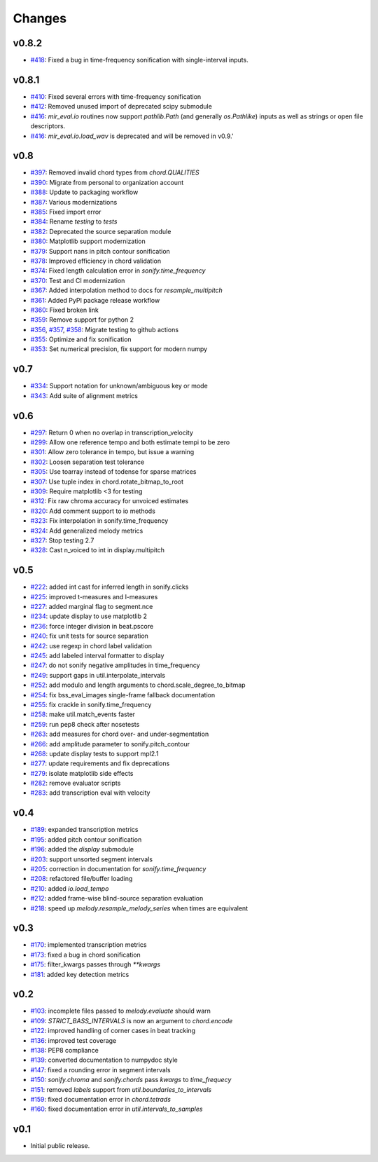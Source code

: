 Changes
=======

v0.8.2
------

- `#418`_: Fixed a bug in time-frequency sonification with single-interval inputs.

.. _#418: https://github.com/mir-evaluation/mir_eval/pull/418
   
v0.8.1
------

- `#410`_: Fixed several errors with time-frequency sonification
- `#412`_: Removed unused import of deprecated scipy submodule
- `#416`_: `mir_eval.io` routines now support `pathlib.Path` (and generally `os.Pathlike`) inputs as well as strings or open file descriptors.
- `#416`_: `mir_eval.io.load_wav` is deprecated and will be removed in v0.9.'

.. _#410: https://github.com/mir-evaluation/mir_eval/pull/410
.. _#412: https://github.com/mir-evaluation/mir_eval/pull/412
.. _#416: https://github.com/mir-evaluation/mir_eval/pull/416


v0.8
----

- `#397`_: Removed invalid chord types from `chord.QUALITIES`
- `#390`_: Migrate from personal to organization account
- `#388`_: Update to packaging workflow
- `#387`_: Various modernizations 
- `#385`_: Fixed import error
- `#384`_: Rename `testing` to `tests`
- `#382`_: Deprecated the source separation module
- `#380`_: Matplotlib support modernization
- `#379`_: Support nans in pitch contour sonification
- `#378`_: Improved efficiency in chord validation
- `#374`_: Fixed length calculation error in `sonify.time_frequency`
- `#370`_: Test and CI modernization
- `#367`_: Added interpolation method to docs for `resample_multipitch`
- `#361`_: Added PyPI package release workflow
- `#360`_: Fixed broken link
- `#359`_: Remove support for python 2
- `#356`_, `#357`_, `#358`_: Migrate testing to github actions
- `#355`_: Optimize and fix sonification
- `#353`_: Set numerical precision, fix support for modern numpy

.. _#397: https://github.com/mir-evaluation/mir_eval/pull/397
.. _#390: https://github.com/mir-evaluation/mir_eval/pull/390
.. _#388: https://github.com/mir-evaluation/mir_eval/pull/388
.. _#387: https://github.com/mir-evaluation/mir_eval/pull/387
.. _#385: https://github.com/mir-evaluation/mir_eval/pull/385
.. _#384: https://github.com/mir-evaluation/mir_eval/pull/384
.. _#382: https://github.com/mir-evaluation/mir_eval/pull/382
.. _#380: https://github.com/mir-evaluation/mir_eval/pull/380
.. _#379: https://github.com/mir-evaluation/mir_eval/pull/379
.. _#378: https://github.com/mir-evaluation/mir_eval/pull/378
.. _#374: https://github.com/mir-evaluation/mir_eval/pull/374
.. _#370: https://github.com/mir-evaluation/mir_eval/pull/370
.. _#367: https://github.com/mir-evaluation/mir_eval/pull/367
.. _#361: https://github.com/mir-evaluation/mir_eval/pull/361
.. _#360: https://github.com/mir-evaluation/mir_eval/pull/360
.. _#359: https://github.com/mir-evaluation/mir_eval/pull/359
.. _#356: https://github.com/mir-evaluation/mir_eval/pull/356
.. _#357: https://github.com/mir-evaluation/mir_eval/pull/357
.. _#358: https://github.com/mir-evaluation/mir_eval/pull/358
.. _#355: https://github.com/mir-evaluation/mir_eval/pull/355
.. _#353: https://github.com/mir-evaluation/mir_eval/pull/353



v0.7
----

- `#334`_: Support notation for unknown/ambiguous key or mode
- `#343`_: Add suite of alignment metrics

.. _#334: https://github.com/mir-evaluation/mir_eval/pull/334
.. _#343: https://github.com/mir-evaluation/mir_eval/pull/343

v0.6
----

- `#297`_: Return 0 when no overlap in transcription_velocity
- `#299`_: Allow one reference tempo and both estimate tempi to be zero
- `#301`_: Allow zero tolerance in tempo, but issue a warning
- `#302`_: Loosen separation test tolerance
- `#305`_: Use toarray instead of todense for sparse matrices
- `#307`_: Use tuple index in chord.rotate_bitmap_to_root
- `#309`_: Require matplotlib <3 for testing
- `#312`_: Fix raw chroma accuracy for unvoiced estimates
- `#320`_: Add comment support to io methods
- `#323`_: Fix interpolation in sonify.time_frequency
- `#324`_: Add generalized melody metrics 
- `#327`_: Stop testing 2.7
- `#328`_: Cast n_voiced to int in display.multipitch

.. _#297: https://github.com/mir-evaluation/mir_eval/pull/297
.. _#299: https://github.com/mir-evaluation/mir_eval/pull/299
.. _#301: https://github.com/mir-evaluation/mir_eval/pull/301
.. _#302: https://github.com/mir-evaluation/mir_eval/pull/302
.. _#305: https://github.com/mir-evaluation/mir_eval/pull/305
.. _#307: https://github.com/mir-evaluation/mir_eval/pull/307
.. _#309: https://github.com/mir-evaluation/mir_eval/pull/309
.. _#312: https://github.com/mir-evaluation/mir_eval/pull/312
.. _#320: https://github.com/mir-evaluation/mir_eval/pull/320
.. _#323: https://github.com/mir-evaluation/mir_eval/pull/323
.. _#324: https://github.com/mir-evaluation/mir_eval/pull/324
.. _#327: https://github.com/mir-evaluation/mir_eval/pull/327
.. _#328: https://github.com/mir-evaluation/mir_eval/pull/328

v0.5
----

- `#222`_: added int cast for inferred length in sonify.clicks
- `#225`_: improved t-measures and l-measures 
- `#227`_: added marginal flag to segment.nce
- `#234`_: update display to use matplotlib 2
- `#236`_: force integer division in beat.pscore
- `#240`_: fix unit tests for source separation
- `#242`_: use regexp in chord label validation
- `#245`_: add labeled interval formatter to display
- `#247`_: do not sonify negative amplitudes in time_frequency
- `#249`_: support gaps in util.interpolate_intervals
- `#252`_: add modulo and length arguments to chord.scale_degree_to_bitmap
- `#254`_: fix bss_eval_images single-frame fallback documentation
- `#255`_: fix crackle in sonify.time_frequency
- `#258`_: make util.match_events faster
- `#259`_: run pep8 check after nosetests
- `#263`_: add measures for chord over- and under-segmentation
- `#266`_: add amplitude parameter to sonify.pitch_contour
- `#268`_: update display tests to support mpl2.1
- `#277`_: update requirements and fix deprecations
- `#279`_: isolate matplotlib side effects
- `#282`_: remove evaluator scripts
- `#283`_: add transcription eval with velocity

.. _#222: https://github.com/mir-evaluation/mir_eval/pull/222
.. _#225: https://github.com/mir-evaluation/mir_eval/pull/225
.. _#227: https://github.com/mir-evaluation/mir_eval/pull/227
.. _#234: https://github.com/mir-evaluation/mir_eval/pull/234
.. _#236: https://github.com/mir-evaluation/mir_eval/pull/236
.. _#240: https://github.com/mir-evaluation/mir_eval/pull/240
.. _#242: https://github.com/mir-evaluation/mir_eval/pull/242
.. _#245: https://github.com/mir-evaluation/mir_eval/pull/245
.. _#247: https://github.com/mir-evaluation/mir_eval/pull/247
.. _#249: https://github.com/mir-evaluation/mir_eval/pull/249
.. _#252: https://github.com/mir-evaluation/mir_eval/pull/252
.. _#254: https://github.com/mir-evaluation/mir_eval/pull/254
.. _#255: https://github.com/mir-evaluation/mir_eval/pull/255
.. _#258: https://github.com/mir-evaluation/mir_eval/pull/258
.. _#259: https://github.com/mir-evaluation/mir_eval/pull/259
.. _#263: https://github.com/mir-evaluation/mir_eval/pull/263
.. _#266: https://github.com/mir-evaluation/mir_eval/pull/266
.. _#268: https://github.com/mir-evaluation/mir_eval/pull/268
.. _#277: https://github.com/mir-evaluation/mir_eval/pull/277
.. _#279: https://github.com/mir-evaluation/mir_eval/pull/279
.. _#282: https://github.com/mir-evaluation/mir_eval/pull/282
.. _#283: https://github.com/mir-evaluation/mir_eval/pull/283

v0.4
----

- `#189`_: expanded transcription metrics
- `#195`_: added pitch contour sonification
- `#196`_: added the `display` submodule
- `#203`_: support unsorted segment intervals
- `#205`_: correction in documentation for `sonify.time_frequency`
- `#208`_: refactored file/buffer loading
- `#210`_: added `io.load_tempo`
- `#212`_: added frame-wise blind-source separation evaluation
- `#218`_: speed up `melody.resample_melody_series` when times are equivalent

.. _#189: https://github.com/mir-evaluation/mir_eval/issues/189
.. _#195: https://github.com/mir-evaluation/mir_eval/issues/195
.. _#196: https://github.com/mir-evaluation/mir_eval/issues/196
.. _#203: https://github.com/mir-evaluation/mir_eval/issues/203
.. _#205: https://github.com/mir-evaluation/mir_eval/issues/205
.. _#208: https://github.com/mir-evaluation/mir_eval/issues/208
.. _#210: https://github.com/mir-evaluation/mir_eval/issues/210
.. _#212: https://github.com/mir-evaluation/mir_eval/issues/212
.. _#218: https://github.com/mir-evaluation/mir_eval/pull/218

v0.3
----
- `#170`_: implemented transcription metrics
- `#173`_: fixed a bug in chord sonification
- `#175`_: filter_kwargs passes through `**kwargs`
- `#181`_: added key detection metrics

.. _#170: https://github.com/mir-evaluation/mir_eval/issues/170
.. _#173: https://github.com/mir-evaluation/mir_eval/issues/173
.. _#175: https://github.com/mir-evaluation/mir_eval/issues/175
.. _#181: https://github.com/mir-evaluation/mir_eval/issues/181

v0.2
----

- `#103`_: incomplete files passed to `melody.evaluate` should warn
- `#109`_: `STRICT_BASS_INTERVALS` is now an argument to `chord.encode`
- `#122`_: improved handling of corner cases in beat tracking
- `#136`_: improved test coverage
- `#138`_: PEP8 compliance
- `#139`_: converted documentation to numpydoc style
- `#147`_: fixed a rounding error in segment intervals
- `#150`_: `sonify.chroma` and `sonify.chords` pass `kwargs` to `time_frequecy`
- `#151`_: removed `labels` support from `util.boundaries_to_intervals`
- `#159`_: fixed documentation error in `chord.tetrads`
- `#160`_: fixed documentation error in `util.intervals_to_samples`

.. _#103: https://github.com/mir-evaluation/mir_eval/issues/103
.. _#109: https://github.com/mir-evaluation/mir_eval/issues/109
.. _#122: https://github.com/mir-evaluation/mir_eval/issues/122
.. _#136: https://github.com/mir-evaluation/mir_eval/issues/136
.. _#138: https://github.com/mir-evaluation/mir_eval/issues/138
.. _#139: https://github.com/mir-evaluation/mir_eval/issues/139
.. _#147: https://github.com/mir-evaluation/mir_eval/issues/147
.. _#150: https://github.com/mir-evaluation/mir_eval/issues/150
.. _#151: https://github.com/mir-evaluation/mir_eval/issues/151
.. _#159: https://github.com/mir-evaluation/mir_eval/issues/159
.. _#160: https://github.com/mir-evaluation/mir_eval/issues/160


v0.1
----

- Initial public release.
